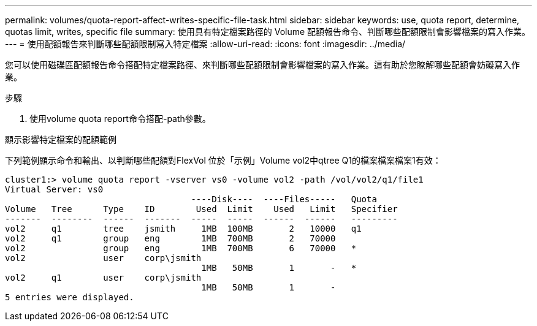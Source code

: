 ---
permalink: volumes/quota-report-affect-writes-specific-file-task.html 
sidebar: sidebar 
keywords: use, quota report, determine, quotas limit, writes, specific file 
summary: 使用具有特定檔案路徑的 Volume 配額報告命令、判斷哪些配額限制會影響檔案的寫入作業。 
---
= 使用配額報告來判斷哪些配額限制寫入特定檔案
:allow-uri-read: 
:icons: font
:imagesdir: ../media/


[role="lead"]
您可以使用磁碟區配額報告命令搭配特定檔案路徑、來判斷哪些配額限制會影響檔案的寫入作業。這有助於您瞭解哪些配額會妨礙寫入作業。

.步驟
. 使用volume quota report命令搭配-path參數。


.顯示影響特定檔案的配額範例
下列範例顯示命令和輸出、以判斷哪些配額對FlexVol 位於「示例」Volume vol2中qtree Q1的檔案檔案檔案1有效：

[listing]
----
cluster1:> volume quota report -vserver vs0 -volume vol2 -path /vol/vol2/q1/file1
Virtual Server: vs0
                                    ----Disk----  ----Files-----   Quota
Volume   Tree      Type    ID        Used  Limit    Used   Limit   Specifier
-------  --------  ------  -------  -----  -----  ------  ------   ---------
vol2     q1        tree    jsmith     1MB  100MB       2   10000   q1
vol2     q1        group   eng        1MB  700MB       2   70000
vol2               group   eng        1MB  700MB       6   70000   *
vol2               user    corp\jsmith
                                      1MB   50MB       1       -   *
vol2     q1        user    corp\jsmith
                                      1MB   50MB       1       -
5 entries were displayed.
----